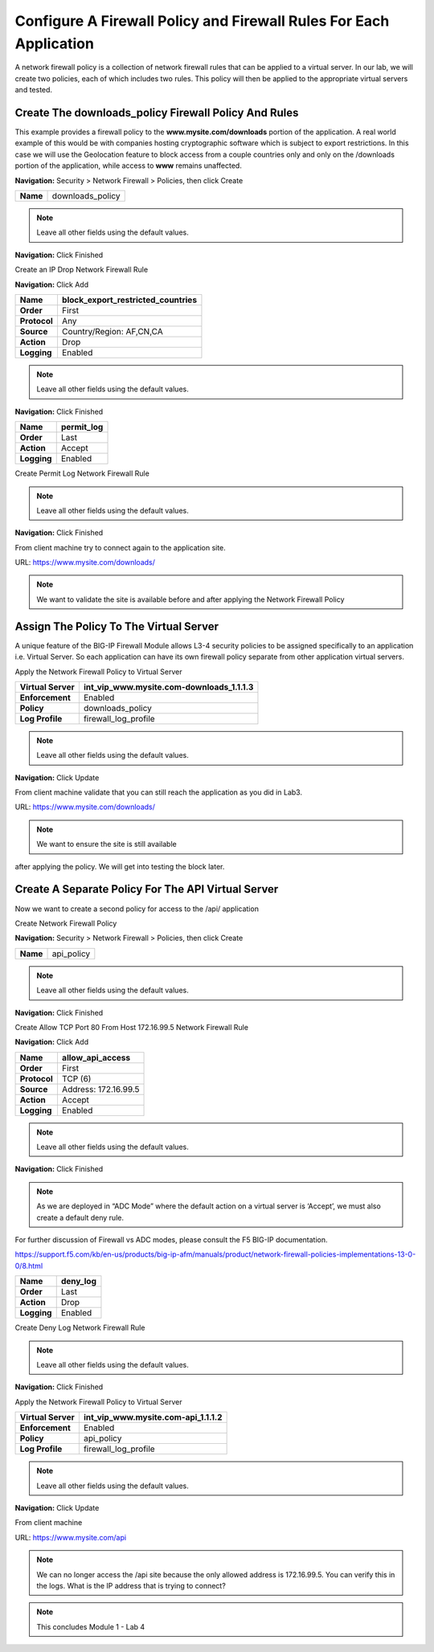 Configure A Firewall Policy and Firewall Rules For Each Application
-------------------------------------------------------------------

A network firewall policy is a collection of network firewall rules that can be applied to a virtual server. In our lab, we will create two policies, each of which includes two rules. This policy will then be applied to the appropriate virtual servers and tested.

Create The downloads\_policy Firewall Policy And Rules
~~~~~~~~~~~~~~~~~~~~~~~~~~~~~~~~~~~~~~~~~~~~~~~~~~~~~~

This example provides a firewall policy to the **www.mysite.com\/downloads** portion of the application. A real world example of this would be with companies hosting cryptographic software which is subject to export restrictions. In this case we will use the Geolocation feature to block access from a couple countries only and only on the /downloads portion of the application, while access to **www** remains unaffected.

**Navigation:** Security > Network Firewall > Policies, then click Create

+------------+---------------------+
| **Name**   | downloads\_policy   |
+------------+---------------------+

|image30|

.. NOTE:: Leave all other fields using the default values.

**Navigation:** Click Finished

Create an IP Drop Network Firewall Rule

**Navigation:** Click Add

|image31|

+----------------+----------------------------------------+
| **Name**       | block\_export\_restricted\_countries   |
+================+========================================+
| **Order**      | First                                  |
+----------------+----------------------------------------+
| **Protocol**   | Any                                    |
+----------------+----------------------------------------+
| **Source**     | Country/Region: AF,CN,CA               |
+----------------+----------------------------------------+
| **Action**     | Drop                                   |
+----------------+----------------------------------------+
| **Logging**    | Enabled                                |
+----------------+----------------------------------------+

|image32|

.. NOTE:: Leave all other fields using the default values.

**Navigation:** Click Finished

+---------------+---------------+
| **Name**      | permit\_log   |
+===============+===============+
| **Order**     | Last          |
+---------------+---------------+
| **Action**    | Accept        |
+---------------+---------------+
| **Logging**   | Enabled       |
+---------------+---------------+

Create Permit Log Network Firewall Rule

|image33|

.. NOTE:: Leave all other fields using the default values.

**Navigation:** Click Finished

|image34|

From client machine try to connect again to the application site.

URL: https://www.mysite.com/downloads/

|image35|

.. NOTE:: We want to validate the site is available before and after applying the Network Firewall Policy

Assign The Policy To The Virtual Server
~~~~~~~~~~~~~~~~~~~~~~~~~~~~~~~~~~~~~~~

A unique feature of the BIG-IP Firewall Module allows L3-4 security policies to be assigned specifically to an application i.e. Virtual Server. So each application can have its own firewall policy separate from other application virtual servers.

Apply the Network Firewall Policy to Virtual Server

+----------------------+-----------------------------------------------+
| **Virtual Server**   | int\_vip\_www.mysite.com-downloads\_1.1.1.3   |
+======================+===============================================+
| **Enforcement**      | Enabled                                       |
+----------------------+-----------------------------------------------+
| **Policy**           | downloads\_policy                             |
+----------------------+-----------------------------------------------+
| **Log Profile**      | firewall\_log\_profile                        |
+----------------------+-----------------------------------------------+

|image36|

.. NOTE:: Leave all other fields using the default values.

**Navigation:** Click Update

From client machine validate that you can still reach the application as you did in Lab3.

URL: https://www.mysite.com/downloads/

|image37|

.. NOTE:: We want to ensure the site is still available
after applying the policy. We will get into testing the block later.

Create A Separate Policy For The API Virtual Server
~~~~~~~~~~~~~~~~~~~~~~~~~~~~~~~~~~~~~~~~~~~~~~~~~~~

Now we want to create a second policy for access to the \/api\/
application

Create Network Firewall Policy

**Navigation:** Security > Network Firewall > Policies, then click Create

+------------+---------------+
| **Name**   | api\_policy   |
+------------+---------------+

|image38|

.. NOTE:: Leave all other fields using the default values.

**Navigation:** Click Finished

Create Allow TCP Port 80 From Host 172.16.99.5 Network Firewall Rule

**Navigation:** Click Add

|image39|

+----------------+------------------------+
| **Name**       | allow\_api\_access     |
+================+========================+
| **Order**      | First                  |
+----------------+------------------------+
| **Protocol**   | TCP (6)                |
+----------------+------------------------+
| **Source**     | Address: 172.16.99.5   |
+----------------+------------------------+
| **Action**     | Accept                 |
+----------------+------------------------+
| **Logging**    | Enabled                |
+----------------+------------------------+

|image40|

.. NOTE:: Leave all other fields using the default values.

**Navigation:** Click Finished

.. NOTE:: As we are deployed in “ADC Mode” where the default action on a virtual server is ‘Accept’, we must also create a default deny rule.

For further discussion of Firewall vs ADC modes, please consult the F5 BIG-IP documentation.

https://support.f5.com/kb/en-us/products/big-ip-afm/manuals/product/network-firewall-policies-implementations-13-0-0/8.html

+---------------+-------------+
| **Name**      | deny\_log   |
+===============+=============+
| **Order**     | Last        |
+---------------+-------------+
| **Action**    | Drop        |
+---------------+-------------+
| **Logging**   | Enabled     |
+---------------+-------------+

Create Deny Log Network Firewall Rule

|image41|

.. NOTE:: Leave all other fields using the default values.

**Navigation:** Click Finished

Apply the Network Firewall Policy to Virtual Server

+----------------------+-----------------------------------------+
| **Virtual Server**   | int\_vip\_www.mysite.com-api\_1.1.1.2   |
+======================+=========================================+
| **Enforcement**      | Enabled                                 |
+----------------------+-----------------------------------------+
| **Policy**           | api\_policy                             |
+----------------------+-----------------------------------------+
| **Log Profile**      | firewall\_log\_profile                  |
+----------------------+-----------------------------------------+

|image42|

.. NOTE:: Leave all other fields using the default values.

**Navigation:** Click Update

From client machine

URL: https://www.mysite.com/api

|image43|

.. NOTE:: We can no longer access the /api site because the only allowed address is 172.16.99.5. You can verify this in the logs. What is the IP address that is trying to connect?

|image44|

.. NOTE:: This concludes Module 1 - Lab 4

.. |image30| image:: /_static/class2/image32.png
   :width: 7.04167in
   :height: 1.70833in
.. |image31| image:: /_static/class2/image33.png
   :width: 7.04167in
   :height: 2.33333in
.. |image32| image:: /_static/class2/image34.png
   :width: 7.05556in
   :height: 6.47222in
.. |image33| image:: /_static/class2/image35.png
   :width: 7.04167in
   :height: 5.02778in
.. |image34| image:: /_static/class2/image36.png
   :width: 7.04167in
   :height: 2.45833in
.. |image35| image:: /_static/class2/image37.png
   :width: 7.05556in
   :height: 3.30556in
.. |image36| image:: /_static/class2/image38.png
   :width: 7.05556in
   :height: 6.91667in
.. |image37| image:: /_static/class2/image37.png
   :width: 7.05000in
   :height: 3.30295in
.. |image38| image:: /_static/class2/image39.png
   :width: 7.04167in
   :height: 1.75000in
.. |image39| image:: /_static/class2/image40.png
   :width: 7.04167in
   :height: 2.50000in
.. |image40| image:: /_static/class2/image41.png
   :width: 7.05556in
   :height: 6.86111in
.. |image41| image:: /_static/class2/image42.png
   :width: 7.04167in
   :height: 5.04167in
.. |image42| image:: /_static/class2/image43.png
   :width: 7.04167in
   :height: 6.33333in
.. |image43| image:: /_static/class2/image44.png
   :width: 7.04167in
   :height: 4.19444in
.. |image44| image:: /_static/class2/image45.png
   :width: 7.04167in
   :height: 0.63889in